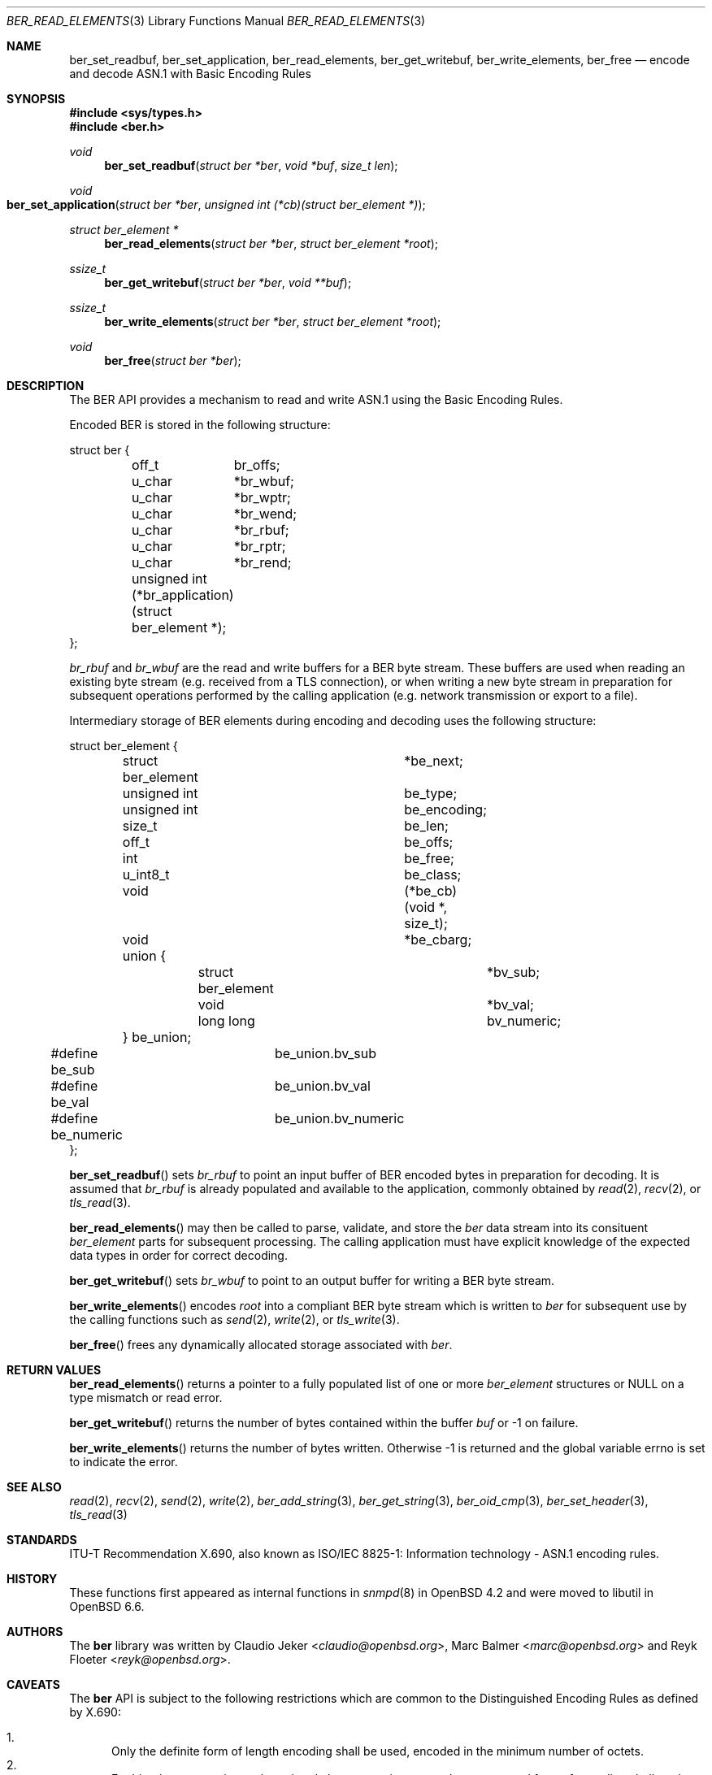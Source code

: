 .\" $OpenBSD: ber_read_elements.3,v 1.2 2019/05/15 09:49:32 schwarze Exp $
.\"
.\" Copyright (c) 2007, 2012 Reyk Floeter <reyk@openbsd.org>
.\"
.\" Permission to use, copy, modify, and distribute this software for any
.\" purpose with or without fee is hereby granted, provided that the above
.\" copyright notice and this permission notice appear in all copies.
.\"
.\" THE SOFTWARE IS PROVIDED "AS IS" AND THE AUTHOR DISCLAIMS ALL WARRANTIES
.\" WITH REGARD TO THIS SOFTWARE INCLUDING ALL IMPLIED WARRANTIES OF
.\" MERCHANTABILITY AND FITNESS. IN NO EVENT SHALL THE AUTHOR BE LIABLE FOR
.\" ANY SPECIAL, DIRECT, INDIRECT, OR CONSEQUENTIAL DAMAGES OR ANY DAMAGES
.\" WHATSOEVER RESULTING FROM LOSS OF USE, DATA OR PROFITS, WHETHER IN AN
.\" ACTION OF CONTRACT, NEGLIGENCE OR OTHER TORTIOUS ACTION, ARISING OUT OF
.\" OR IN CONNECTION WITH THE USE OR PERFORMANCE OF THIS SOFTWARE.
.\"
.Dd $Mdocdate: May 15 2019 $
.Dt BER_READ_ELEMENTS 3
.Os
.Sh NAME
.Nm ber_set_readbuf ,
.Nm ber_set_application ,
.Nm ber_read_elements ,
.Nm ber_get_writebuf ,
.Nm ber_write_elements ,
.Nm ber_free
.Nd encode and decode ASN.1 with Basic Encoding Rules
.Sh SYNOPSIS
.In sys/types.h
.In ber.h
.Ft "void"
.Fn "ber_set_readbuf" "struct ber *ber" "void *buf" "size_t len"
.Ft "void"
.Fo "ber_set_application"
.Fa "struct ber *ber"
.Fa "unsigned int (*cb)(struct ber_element *)"
.Fc
.Ft "struct ber_element *"
.Fn "ber_read_elements" "struct ber *ber" "struct ber_element *root"
.Ft "ssize_t"
.Fn "ber_get_writebuf" "struct ber *ber" "void **buf"
.Ft "ssize_t"
.Fn "ber_write_elements" "struct ber *ber" "struct ber_element *root"
.Ft "void"
.Fn "ber_free" "struct ber *ber"
.Sh DESCRIPTION
The BER API provides a mechanism to read and write ASN.1 using the
Basic Encoding Rules.
.Pp
Encoded BER is stored in the following structure:
.Bd -literal
struct ber {
	off_t	 br_offs;
	u_char	*br_wbuf;
	u_char	*br_wptr;
	u_char	*br_wend;
	u_char	*br_rbuf;
	u_char	*br_rptr;
	u_char	*br_rend;

	unsigned int (*br_application)(struct ber_element *);
};
.Ed
.Pp
.Fa br_rbuf
and
.Fa br_wbuf
are the read and write buffers for a BER byte stream.
These buffers are used when reading an existing byte stream (e.g. received from
a TLS connection), or when writing a new byte stream in preparation for
subsequent operations performed by the calling application (e.g. network
transmission or export to a file).
.Pp
Intermediary storage of BER elements during encoding and decoding uses the
following structure:
.Bd -literal
struct ber_element {
	struct ber_element	*be_next;
	unsigned int		 be_type;
	unsigned int		 be_encoding;
	size_t			 be_len;
	off_t			 be_offs;
	int			 be_free;
	u_int8_t		 be_class;
	void			(*be_cb)(void *, size_t);
	void			*be_cbarg;
	union {
		struct ber_element	*bv_sub;
		void			*bv_val;
		long long		 bv_numeric;
	} be_union;
#define be_sub		be_union.bv_sub
#define be_val		be_union.bv_val
#define be_numeric	be_union.bv_numeric
};
.Ed
.Pp
.Fn ber_set_readbuf
sets
.Fa br_rbuf
to point an input buffer of BER encoded bytes in preparation for decoding.
It is assumed that
.Fa br_rbuf
is already populated and available to the
application, commonly obtained by
.Xr read 2 ,
.Xr recv 2 ,
or
.Xr tls_read 3 .
.Pp
.Fn ber_read_elements
may then be called to parse, validate, and store the
.Fa ber
data stream into its
consituent
.Vt ber_element
parts for subsequent processing.
The calling application must have explicit knowledge of the expected data
types in order for correct decoding.
.Pp
.Fn ber_get_writebuf
sets
.Fa br_wbuf
to point to an output buffer for writing a BER byte stream.
.Pp
.Fn ber_write_elements
encodes
.Fa root
into a compliant BER byte stream which is written to
.Fa ber
for subsequent use by the calling
functions such as
.Xr send 2 ,
.Xr write 2 ,
or
.Xr tls_write 3 .
.Pp
.Fn ber_free
frees any dynamically allocated storage associated with
.Fa ber .
.Sh RETURN VALUES
.Fn ber_read_elements
returns a pointer to a fully populated list of one or more
.Vt ber_element
structures or
.Dv NULL
on a type mismatch or read error.
.Pp
.Fn ber_get_writebuf
returns the number of bytes contained within the buffer
.Fa buf
or \-1 on failure.
.Pp
.Fn ber_write_elements
returns the number of bytes written.
Otherwise \-1 is returned and the global variable errno is
set to indicate the error.
.Sh SEE ALSO
.Xr read 2 ,
.Xr recv 2 ,
.Xr send 2 ,
.Xr write 2 ,
.Xr ber_add_string 3 ,
.Xr ber_get_string 3 ,
.Xr ber_oid_cmp 3 ,
.Xr ber_set_header 3 ,
.Xr tls_read 3
.Sh STANDARDS
ITU-T Recommendation X.690, also known as ISO/IEC 8825-1:
Information technology - ASN.1 encoding rules.
.Sh HISTORY
These functions first appeared as internal functions in
.Xr snmpd 8
in
.Ox 4.2
and were moved to libutil in
.Ox 6.6 .
.Sh AUTHORS
.An -nosplit
The
.Nm ber
library was written by
.An Claudio Jeker Aq Mt claudio@openbsd.org ,
.An Marc Balmer Aq Mt marc@openbsd.org
and
.An Reyk Floeter Aq Mt reyk@openbsd.org .
.Sh CAVEATS
The
.Nm ber
API is subject to the following restrictions which are common to the
Distinguished Encoding Rules as defined by X.690:
.Pp
.Bl -enum -compact
.It
Only the definite form of length encoding shall be used, encoded in the
minimum number of octets.
.It
For bitstring, octetstring and restricted character string types, the
constructed form of encoding shall not be used.
.It
If a boolean encoding represents the boolean value TRUE, its single contents
octet shall have all eight bits set to one.
.It
Each unused bit in the final octet of the encoding of a bit string value shall
be set to zero.
.It
If a bitstring value has no 1 bits, then an encoder shall encode the value with
a length of 1 and an initial octet set to 0.
.El
.Pp
In addition, set and sequence values are limited to a maximum of 65535 elements.
No alternative encodings are permitted.
.Pp
.Do
Whereas the basic encoding rules give the sender of an encoding various choices
as to how data values may be encoded, the canonical and distinguished encoding
rules select just one encoding from those allowed by the basic encoding rules.
.Dc
.Bq X.690
.Pp
The restrictions placed on this API avoid the ambiguity inherent in
.Nm ber
encoded ASN.1 thereby acting as a security mitigation.
